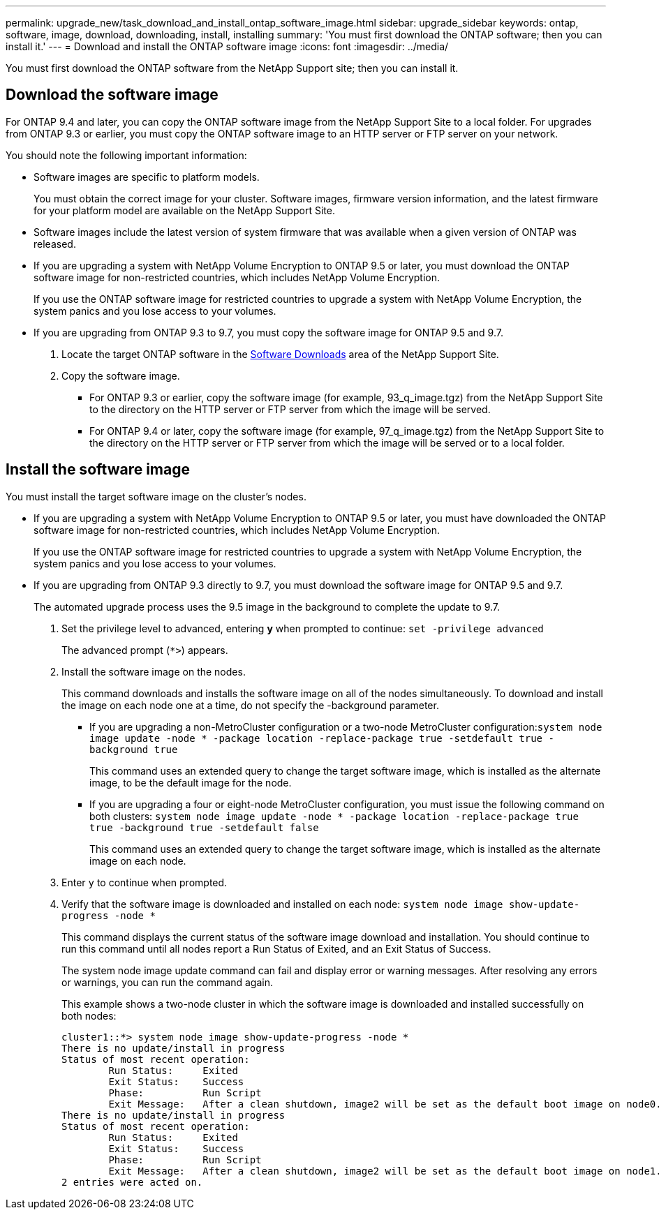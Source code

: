 ---
permalink: upgrade_new/task_download_and_install_ontap_software_image.html
sidebar: upgrade_sidebar
keywords: ontap, software, image, download, downloading, install, installing
summary: 'You must first download the ONTAP software; then you can install it.'
---
= Download and install the ONTAP software image
:icons: font
:imagesdir: ../media/

[.lead]

You must first download the ONTAP software from the NetApp Support site; then you can install it.

== Download the software image

For ONTAP 9.4 and later, you can copy the ONTAP software image from the NetApp Support Site to a local folder. For upgrades from ONTAP 9.3 or earlier, you must copy the ONTAP software image to an HTTP server or FTP server on your network.

You should note the following important information:

* Software images are specific to platform models.
+
You must obtain the correct image for your cluster. Software images, firmware version information, and the latest firmware for your platform model are available on the NetApp Support Site.

* Software images include the latest version of system firmware that was available when a given version of ONTAP was released.
* If you are upgrading a system with NetApp Volume Encryption to ONTAP 9.5 or later, you must download the ONTAP software image for non-restricted countries, which includes NetApp Volume Encryption.
+
If you use the ONTAP software image for restricted countries to upgrade a system with NetApp Volume Encryption, the system panics and you lose access to your volumes.

* If you are upgrading from ONTAP 9.3 to 9.7, you must copy the software image for ONTAP 9.5 and 9.7.

. Locate the target ONTAP software in the link:http://mysupport.netapp.com/NOW/cgi-bin/software[Software Downloads] area of the NetApp Support Site.

. Copy the software image.

 ** For ONTAP 9.3 or earlier, copy the software image (for example, 93_q_image.tgz) from the NetApp Support Site to the directory on the HTTP server or FTP server from which the image will be served.

 ** For ONTAP 9.4 or later, copy the software image (for example, 97_q_image.tgz) from the NetApp Support Site to the directory on the HTTP server or FTP server from which the image will be served or to a local folder.

== Install the software image

You must install the target software image on the cluster's nodes.

* If you are upgrading a system with NetApp Volume Encryption to ONTAP 9.5 or later, you must have downloaded the ONTAP software image for non-restricted countries, which includes NetApp Volume Encryption.
+
If you use the ONTAP software image for restricted countries to upgrade a system with NetApp Volume Encryption, the system panics and you lose access to your volumes.

* If you are upgrading from ONTAP 9.3 directly to 9.7, you must download the software image for ONTAP 9.5 and 9.7.
+
The automated upgrade process uses the 9.5 image in the background to complete the update to 9.7.

. Set the privilege level to advanced, entering *y* when prompted to continue: `set -privilege advanced`
+
The advanced prompt (`*>`) appears.

. Install the software image on the nodes.
+
This command downloads and installs the software image on all of the nodes simultaneously. To download and install the image on each node one at a time, do not specify the -background parameter.

 ** If you are upgrading a non-MetroCluster configuration or a two-node MetroCluster configuration:``system node image update -node * -package location -replace-package true -setdefault true -background true``
+
This command uses an extended query to change the target software image, which is installed as the alternate image, to be the default image for the node.

 ** If you are upgrading a four or eight-node MetroCluster configuration, you must issue the following command on both clusters: `system node image update -node * -package location -replace-package true true -background true -setdefault false`
+
This command uses an extended query to change the target software image, which is installed as the alternate image on each node.

. Enter `y` to continue when prompted.
. Verify that the software image is downloaded and installed on each node: `system node image show-update-progress -node *`
+
This command displays the current status of the software image download and installation. You should continue to run this command until all nodes report a Run Status of Exited, and an Exit Status of Success.
+
The system node image update command can fail and display error or warning messages. After resolving any errors or warnings, you can run the command again.
+
This example shows a two-node cluster in which the software image is downloaded and installed successfully on both nodes:
+
----
cluster1::*> system node image show-update-progress -node *
There is no update/install in progress
Status of most recent operation:
        Run Status:     Exited
        Exit Status:    Success
        Phase:          Run Script
        Exit Message:   After a clean shutdown, image2 will be set as the default boot image on node0.
There is no update/install in progress
Status of most recent operation:
        Run Status:     Exited
        Exit Status:    Success
        Phase:          Run Script
        Exit Message:   After a clean shutdown, image2 will be set as the default boot image on node1.
2 entries were acted on.
----
